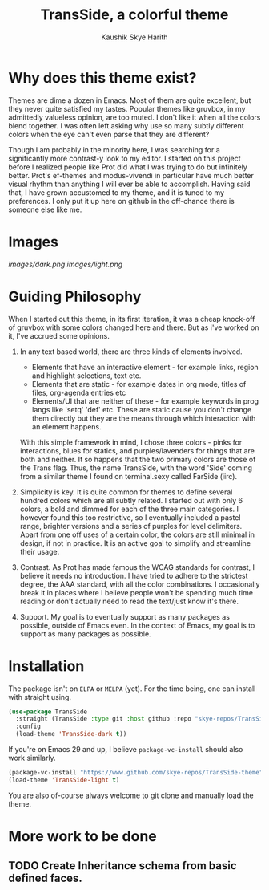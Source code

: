 #+startup: inlineimages
#+title: TransSide, a *colorful* theme
#+author: Kaushik Skye Harith
#+options: toc:t

* Why does this theme exist?
Themes are dime a dozen in Emacs. Most of them are quite excellent, but they never quite satisfied my tastes. Popular themes like gruvbox, in my admittedly valueless opinion, are too muted. I don't like it when all the colors blend together. I was often left asking why use so many subtly different colors when the eye can't even parse that they are different?

Though I am probably in the minority here, I was searching for a significantly more contrast-y look to my editor. I started on this project before I realized people like Prot did what I was trying to do but infinitely better. Prot's ef-themes and modus-vivendi in particular have much better visual rhythm than anything I will ever be able to accomplish. Having said that, I have grown accustomed to my theme, and it is tuned to my preferences. I only put it up here on github in the off-chance there is someone else like me.

* Images
[[images/dark.png]]
[[images/light.png]]

* Guiding Philosophy
When I started out this theme, in its first iteration, it was a cheap knock-off of gruvbox with some colors changed here and there. But as i've worked on it, I've accrued some opinions.

1) In any text based world, there are three kinds of elements involved.
   - Elements that have an interactive element - for example links, region and highlight selections, text etc.
   - Elements that are static - for example dates in org mode, titles of files, org-agenda entries etc
   - Elements/UI that are neither of these - for example keywords in prog langs like 'setq' 'def' etc. These are static cause you don't change them directly but they are the means through which interaction with an element happens.

   With this simple framework in mind, I chose three colors - pinks for interactions, blues for statics, and purples/lavenders for things that are both and neither.
   It so happens that the two primary colors are those of the Trans flag. Thus, the name TransSide, with the word 'Side' coming from a similar theme I found on terminal.sexy called FarSide (iirc).

2) Simplicity is key. It is quite common for themes to define several hundred colors which are all subtly related. I started out with only 6 colors, a bold and dimmed for each of the three main categories. I however found this too restrictive, so I eventually included a pastel range, brighter versions and a series of purples for level delimiters. Apart from one off uses of a certain color, the colors are still minimal in design, if not in practice. It is an active goal to simplify and streamline their usage.

3) Contrast. As Prot has made famous the WCAG standards for contrast, I believe it needs no introduction. I have tried to adhere to the strictest degree, the AAA standard, with all the color combinations. I occasionally break it in places where I believe people won't be spending much time reading or don't actually need to read the text/just know it's there.

4) Support. My goal is to eventually support as many packages as possible, outside of Emacs even. In the context of Emacs, my goal is to support as many packages as possible.

* Installation
The package isn't on =ELPA= or =MELPA= (yet). For the time being, one can install with straight using.

#+begin_src emacs-lisp
       (use-package TransSide
         :straight (TransSide :type git :host github :repo "skye-repos/TransSide-theme")
         :config
         (load-theme 'TransSide-dark t))
#+end_src

If you're on Emacs 29 and up, I believe =package-vc-install= should also work similarly.

#+begin_src emacs-lisp
  (package-vc-install "https://www.github.com/skye-repos/TransSide-theme")
  (load-theme 'TransSide-light t)
#+end_src

You are also of-course always welcome to git clone and manually load the theme.

* More work to be done

** TODO Create Inheritance schema from basic defined faces.

